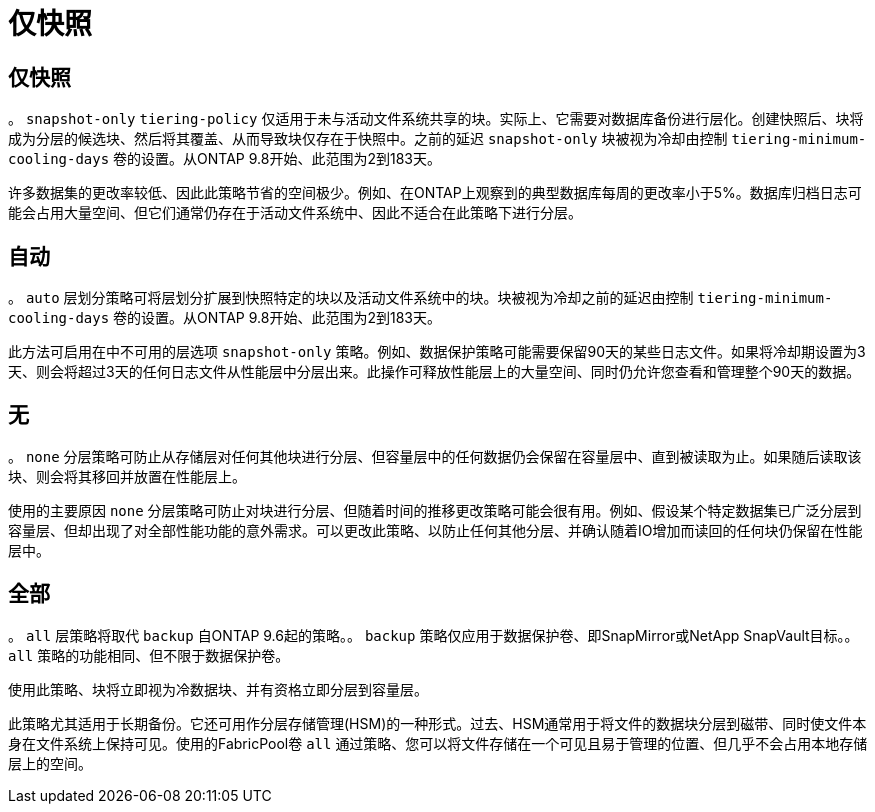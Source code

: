 = 仅快照
:allow-uri-read: 




== 仅快照

。 `snapshot-only` `tiering-policy` 仅适用于未与活动文件系统共享的块。实际上、它需要对数据库备份进行层化。创建快照后、块将成为分层的候选块、然后将其覆盖、从而导致块仅存在于快照中。之前的延迟 `snapshot-only` 块被视为冷却由控制 `tiering-minimum-cooling-days` 卷的设置。从ONTAP 9.8开始、此范围为2到183天。

许多数据集的更改率较低、因此此策略节省的空间极少。例如、在ONTAP上观察到的典型数据库每周的更改率小于5%。数据库归档日志可能会占用大量空间、但它们通常仍存在于活动文件系统中、因此不适合在此策略下进行分层。



== 自动

。 `auto` 层划分策略可将层划分扩展到快照特定的块以及活动文件系统中的块。块被视为冷却之前的延迟由控制 `tiering-minimum-cooling-days` 卷的设置。从ONTAP 9.8开始、此范围为2到183天。

此方法可启用在中不可用的层选项 `snapshot-only` 策略。例如、数据保护策略可能需要保留90天的某些日志文件。如果将冷却期设置为3天、则会将超过3天的任何日志文件从性能层中分层出来。此操作可释放性能层上的大量空间、同时仍允许您查看和管理整个90天的数据。



== 无

。 `none` 分层策略可防止从存储层对任何其他块进行分层、但容量层中的任何数据仍会保留在容量层中、直到被读取为止。如果随后读取该块、则会将其移回并放置在性能层上。

使用的主要原因 `none` 分层策略可防止对块进行分层、但随着时间的推移更改策略可能会很有用。例如、假设某个特定数据集已广泛分层到容量层、但却出现了对全部性能功能的意外需求。可以更改此策略、以防止任何其他分层、并确认随着IO增加而读回的任何块仍保留在性能层中。



== 全部

。 `all` 层策略将取代 `backup` 自ONTAP 9.6起的策略。。 `backup` 策略仅应用于数据保护卷、即SnapMirror或NetApp SnapVault目标。。 `all` 策略的功能相同、但不限于数据保护卷。

使用此策略、块将立即视为冷数据块、并有资格立即分层到容量层。

此策略尤其适用于长期备份。它还可用作分层存储管理(HSM)的一种形式。过去、HSM通常用于将文件的数据块分层到磁带、同时使文件本身在文件系统上保持可见。使用的FabricPool卷 `all` 通过策略、您可以将文件存储在一个可见且易于管理的位置、但几乎不会占用本地存储层上的空间。
